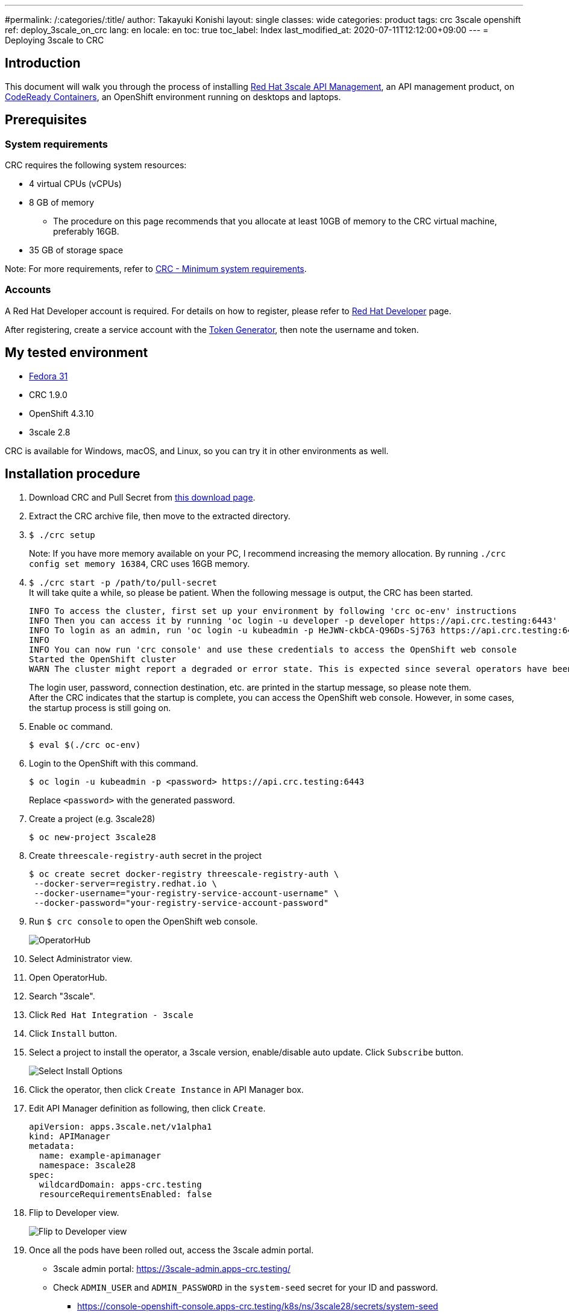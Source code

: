 ---
#permalink: /:categories/:title/
author: Takayuki Konishi
layout: single
classes: wide
categories: product
tags: crc 3scale openshift
ref: deploy_3scale_on_crc
lang: en
locale: en
toc: true
toc_label: Index
last_modified_at: 2020-07-11T12:12:00+09:00
---
= Deploying 3scale to CRC

== Introduction
This document will walk you through the process of installing link:https://www.redhat.com/ja/technologies/jboss-middleware/3scale[Red Hat 3scale API Management], an API management product, on link:https://developers.redhat.com/products/codeready-containers/overview[CodeReady Containers], an OpenShift environment running on desktops and laptops.

== Prerequisites
=== System requirements
CRC requires the following system resources:

* 4 virtual CPUs (vCPUs)
* 8 GB of memory
** The procedure on this page recommends that you allocate at least 10GB of memory to the CRC virtual machine, preferably 16GB.
* 35 GB of storage space

Note: For more requirements, refer to link:https://access.redhat.com/documentation/en-us/red_hat_codeready_containers/1.9/html/getting_started_guide/installation_gsg#minimum-system-requirements_gsg[CRC - Minimum system requirements].

=== Accounts
A Red Hat Developer account is required. For details on how to register, please refer to link:https://developers.redhat.com/[Red Hat Developer] page. 

After registering, create a service account with the link:https://access.redhat.com/terms-based-registry/[Token Generator], then note the username and token.

== My tested environment
* link:https://getfedora.org/[Fedora 31]
* CRC 1.9.0
* OpenShift 4.3.10
* 3scale 2.8

CRC is available for Windows, macOS, and Linux, so you can try it in other environments as well.

== Installation procedure
. Download CRC and Pull Secret from link:https://cloud.redhat.com/openshift/install/crc/installer-provisioned[this download page].
. Extract the CRC archive file, then move to the extracted directory.
. `$ ./crc setup`
+
Note:  If you have more memory available on your PC, I recommend increasing the memory allocation. By running `./crc config set memory 16384`, CRC uses 16GB memory.
. `$ ./crc start -p /path/to/pull-secret` +
It will take quite a while, so please be patient. When the following message is output, the CRC has been started.
+
[source]
----
INFO To access the cluster, first set up your environment by following 'crc oc-env' instructions
INFO Then you can access it by running 'oc login -u developer -p developer https://api.crc.testing:6443'
INFO To login as an admin, run 'oc login -u kubeadmin -p HeJWN-ckbCA-Q96Ds-Sj763 https://api.crc.testing:6443' 
INFO                                              
INFO You can now run 'crc console' and use these credentials to access the OpenShift web console
Started the OpenShift cluster
WARN The cluster might report a degraded or error state. This is expected since several operators have been disabled to lower the resource usage. For more information, please consult the documentation 
----
+
The login user, password, connection destination, etc. are printed in the startup message, so please note them. +
After the CRC indicates that the startup is complete, you can access the OpenShift web console. However, in some cases, the startup process is still going on.
. Enable `oc` command.
+
[source,bash]
----
$ eval $(./crc oc-env)
----
. Login to the OpenShift with this command. 
+
[source,bash]
----
$ oc login -u kubeadmin -p <password> https://api.crc.testing:6443
----
+
Replace `<password>` with the generated password.
. Create a project (e.g. 3scale28)
+
[source,bash]
----
$ oc new-project 3scale28
----
+
. Create `threescale-registry-auth` secret in the project
+
[source,bash]
----
$ oc create secret docker-registry threescale-registry-auth \
 --docker-server=registry.redhat.io \
 --docker-username="your-registry-service-account-username" \
 --docker-password="your-registry-service-account-password"
----
. Run `$ crc console` to open the OpenShift web console.
+
image:operatorhub_marked.png[OperatorHub]
. Select Administrator view.
. Open OperatorHub.
. Search "3scale".
. Click `Red Hat Integration - 3scale`
. Click `Install` button.
. Select a project to install the operator, a 3scale version, enable/disable auto update. Click `Subscribe` button.
+
image:select_install_options.png[Select Install Options]
. Click the operator, then click `Create Instance` in API Manager box.
. Edit API Manager definition as following, then click `Create`.
+
[source,yaml]
----
apiVersion: apps.3scale.net/v1alpha1
kind: APIManager
metadata:
  name: example-apimanager
  namespace: 3scale28
spec:
  wildcardDomain: apps-crc.testing
  resourceRequirementsEnabled: false
----
. Flip to Developer view.
+
image:flip_to_developer_view.png[Flip to Developer view]
. Once all the pods have been rolled out, access the 3scale admin portal.
** 3scale admin portal: https://3scale-admin.apps-crc.testing/
** Check `ADMIN_USER` and `ADMIN_PASSWORD` in the `system-seed` secret for your ID and password.
*** https://console-openshift-console.apps-crc.testing/k8s/ns/3scale28/secrets/system-seed
** Other Routes
*** https://console-openshift-console.apps-crc.testing/search/ns/3scale28?kind=Route

== Troubleshooting
=== OperatorHub page shows "No OperatorHub Items Found"
Wait for a while. The feature might not be ready yet.

This document may help. +
link:https://github.com/operator-framework/operator-marketplace/blob/master/docs/troubleshooting.md#no-packages-show-up-in-the-ui-no-operatorhub-items-found[No packages show up in the UI (No OperatorHub Items Found)]

=== 3scale Operator is running, but no pods are rolled out.
* Confirm whether `threescale-registry-auth` secret is created with the correct values.

=== Cannot start CRC
Try these operations:

* `$ ./crc stop`
* `$ ./crc delete`
* Remove the crc VM

After that, back to `crc setup`.

=== How to setup previous OCP versions
If you need to run previous OCP versions, you can download the corresponding CRC from here: +
https://mirror.openshift.com/pub/openshift-v4/clients/crc/ 

.Table Corresponding OCP versions to CRC versions
|===
|CRC version|OCP version 

|1.0.0|4.2.0
|1.1.0|4.2.2
|1.2.0|4.2.8
|1.3.0|4.2.10
|1.5.0|4.2.14
|1.6.0|4.3.0
|1.7.0|4.3.1
|1.8.0|4.3.8
|1.9.0|4.3.10
|1.10.0|4.4.3
|===